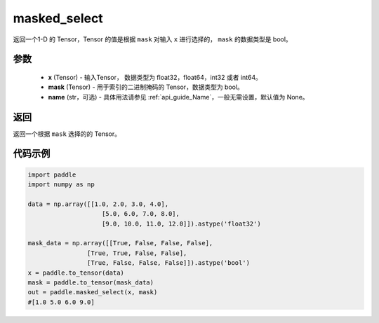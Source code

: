 .. _cn_api_tensor_masked_select:

masked_select
-------------------------------

.. py:function:: paddle.masked_select(x, mask, name=None)



返回一个1-D 的 Tensor，Tensor 的值是根据 ``mask`` 对输入 ``x`` 进行选择的， ``mask`` 的数据类型是 bool。

参数
::::::::::::

    - **x** (Tensor) - 输入Tensor， 数据类型为 float32，float64，int32 或者 int64。
    - **mask** (Tensor) - 用于索引的二进制掩码的 Tensor，数据类型为 bool。
    - **name** (str，可选) - 具体用法请参见  :ref:`api_guide_Name`，一般无需设置，默认值为 None。
    
返回
::::::::::::
返回一个根据 ``mask`` 选择的的 Tensor。


代码示例
::::::::::::

.. code-block:: python

    import paddle
    import numpy as np
    
    data = np.array([[1.0, 2.0, 3.0, 4.0],
                        [5.0, 6.0, 7.0, 8.0],
                        [9.0, 10.0, 11.0, 12.0]]).astype('float32')
    
    mask_data = np.array([[True, False, False, False],
                    [True, True, False, False],
                    [True, False, False, False]]).astype('bool')
    x = paddle.to_tensor(data)
    mask = paddle.to_tensor(mask_data)
    out = paddle.masked_select(x, mask)
    #[1.0 5.0 6.0 9.0]

